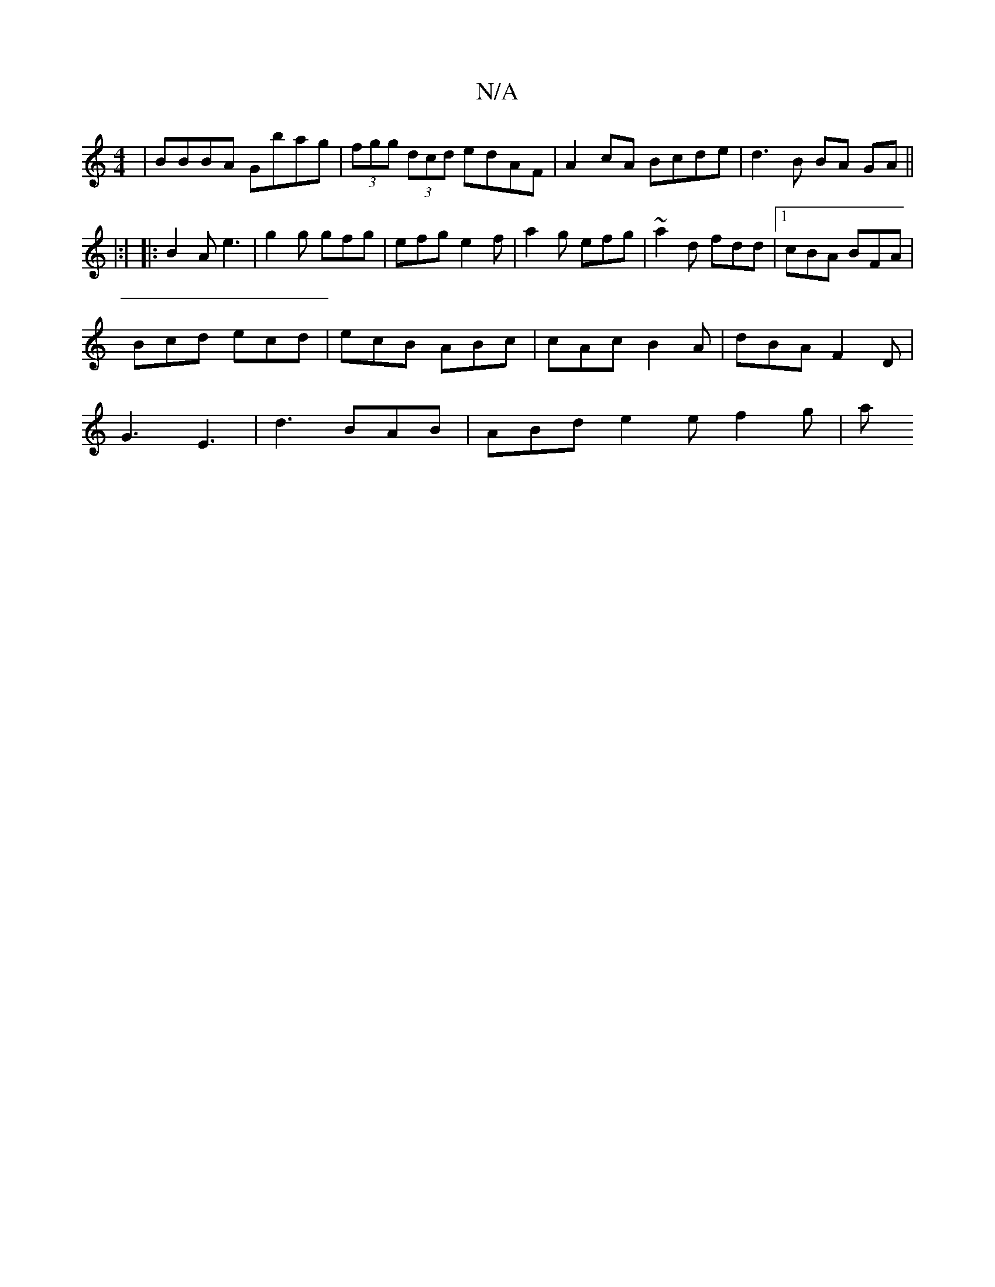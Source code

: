 X:1
T:N/A
M:4/4
R:N/A
K:Cmajor
 | BBBA Gbag | (3fgg (3dcd edAF| A2cA Bcde | d3B BA GA||
|: |:|
|:B2A e3| g2 g gfg | efg e2f | a2g efg | ~a2d fdd |1 cBA BFA |
Bcd ecd | ecB ABc | cAc B2A | dBA F2D |
G3 E3 | d3 BAB | ABd e2e f2 g | a